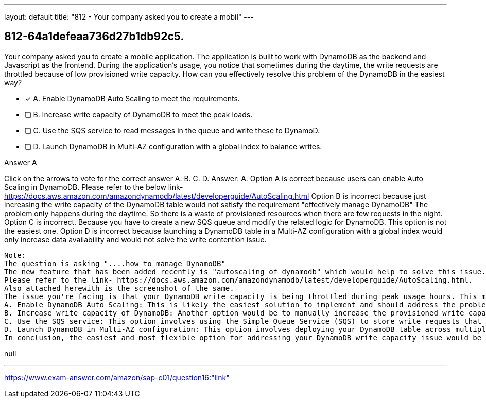 ---
layout: default 
title: "812 - Your company asked you to create a mobil"
---


[.question]
== 812-64a1defeaa736d27b1db92c5.


****

[.query]
--
Your company asked you to create a mobile application.
The application is built to work with DynamoDB as the backend and Javascript as the frontend.
During the application's usage, you notice that sometimes during the daytime, the write requests are throttled because of low provisioned write capacity.
How can you effectively resolve this problem of the DynamoDB in the easiest way?


--

[.list]
--
* [*] A. Enable DynamoDB Auto Scaling to meet the requirements.
* [ ] B. Increase write capacity of DynamoDB to meet the peak loads.
* [ ] C. Use the SQS service to read messages in the queue and write these to DynamoD.
* [ ] D. Launch DynamoDB in Multi-AZ configuration with a global index to balance writes.

--
****

[.answer]
Answer A

[.explanation]
--
Click on the arrows to vote for the correct answer
A.
B.
C.
D.
Answer: A.
Option A is correct because users can enable Auto Scaling in DynamoDB.
Please refer to the below link-
https://docs.aws.amazon.com/amazondynamodb/latest/developerguide/AutoScaling.html
Option B is incorrect because just increasing the write capacity of the DynamoDB table would not satisfy the requirement "effectively manage DynamoDB"
The problem only happens during the daytime.
So there is a waste of provisioned resources when there are few requests in the night.
Option C is incorrect.
Because you have to create a new SQS queue and modify the related logic for DynamoDB.
This option is not the easiest one.
Option D is incorrect because launching a DynamoDB table in a Multi-AZ configuration with a global index would only increase data availability and would not solve the write contention issue.
---------------------------------------------------------------------------------------
Note:
The question is asking "....how to manage DynamoDB"
The new feature that has been added recently is "autoscaling of dynamodb" which would help to solve this issue.
Please refer to the link- https://docs.aws.amazon.com/amazondynamodb/latest/developerguide/AutoScaling.html.
Also attached herewith is the screenshot of the same.
The issue you're facing is that your DynamoDB write capacity is being throttled during peak usage hours. This means that the current provisioned write capacity is not sufficient to handle the load being placed on the system. There are a few options available to address this issue:
A. Enable DynamoDB Auto Scaling: This is likely the easiest solution to implement and should address the problem without requiring much effort on your part. DynamoDB Auto Scaling automatically adjusts provisioned capacity up or down based on the actual usage of the table. By enabling Auto Scaling, DynamoDB will automatically increase the provisioned write capacity during peak usage hours to ensure that the system is not throttled.
B. Increase write capacity of DynamoDB: Another option would be to manually increase the provisioned write capacity of your DynamoDB table to handle the increased load. This option requires you to manually monitor the system during peak usage hours and make adjustments accordingly. However, it may result in higher costs and may not be as flexible as Auto Scaling.
C. Use the SQS service: This option involves using the Simple Queue Service (SQS) to store write requests that are being throttled by DynamoDB. The requests can then be processed at a later time when the load on the system has decreased. However, this approach may introduce additional latency into the system and may not be suitable for real-time applications.
D. Launch DynamoDB in Multi-AZ configuration: This option involves deploying your DynamoDB table across multiple Availability Zones (AZs) to improve availability and scalability. Additionally, using a global index can help distribute write requests across multiple partitions, which can help to balance the load and prevent throttling. However, this option may require more effort to implement and may result in higher costs.
In conclusion, the easiest and most flexible option for addressing your DynamoDB write capacity issue would be to enable DynamoDB Auto Scaling. This approach will automatically adjust the provisioned capacity up or down based on actual usage, ensuring that your system is not throttled during peak usage hours.
--

[.ka]
null

'''



https://www.exam-answer.com/amazon/sap-c01/question16:"link"


